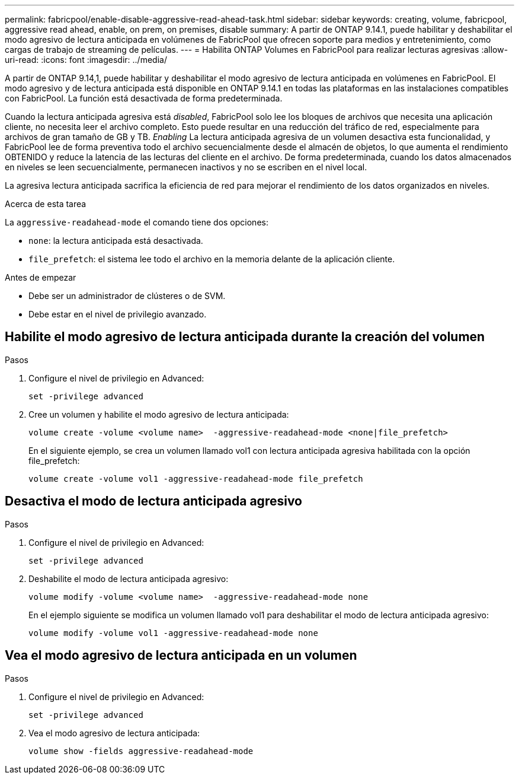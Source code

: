 ---
permalink: fabricpool/enable-disable-aggressive-read-ahead-task.html 
sidebar: sidebar 
keywords: creating, volume, fabricpool, aggressive read ahead, enable, on prem, on premises, disable 
summary: A partir de ONTAP 9.14.1, puede habilitar y deshabilitar el modo agresivo de lectura anticipada en volúmenes de FabricPool que ofrecen soporte para medios y entretenimiento, como cargas de trabajo de streaming de películas. 
---
= Habilita ONTAP Volumes en FabricPool para realizar lecturas agresivas
:allow-uri-read: 
:icons: font
:imagesdir: ../media/


[role="lead"]
A partir de ONTAP 9.14,1, puede habilitar y deshabilitar el modo agresivo de lectura anticipada en volúmenes en FabricPool. El modo agresivo y de lectura anticipada está disponible en ONTAP 9.14.1 en todas las plataformas en las instalaciones compatibles con FabricPool. La función está desactivada de forma predeterminada.

Cuando la lectura anticipada agresiva está _disabled_, FabricPool solo lee los bloques de archivos que necesita una aplicación cliente, no necesita leer el archivo completo. Esto puede resultar en una reducción del tráfico de red, especialmente para archivos de gran tamaño de GB y TB. _Enabling_ La lectura anticipada agresiva de un volumen desactiva esta funcionalidad, y FabricPool lee de forma preventiva todo el archivo secuencialmente desde el almacén de objetos, lo que aumenta el rendimiento OBTENIDO y reduce la latencia de las lecturas del cliente en el archivo. De forma predeterminada, cuando los datos almacenados en niveles se leen secuencialmente, permanecen inactivos y no se escriben en el nivel local.

La agresiva lectura anticipada sacrifica la eficiencia de red para mejorar el rendimiento de los datos organizados en niveles.

.Acerca de esta tarea
La `aggressive-readahead-mode` el comando tiene dos opciones:

* `none`: la lectura anticipada está desactivada.
* `file_prefetch`: el sistema lee todo el archivo en la memoria delante de la aplicación cliente.


.Antes de empezar
* Debe ser un administrador de clústeres o de SVM.
* Debe estar en el nivel de privilegio avanzado.




== Habilite el modo agresivo de lectura anticipada durante la creación del volumen

.Pasos
. Configure el nivel de privilegio en Advanced:
+
[source, cli]
----
set -privilege advanced
----
. Cree un volumen y habilite el modo agresivo de lectura anticipada:
+
[source, cli]
----
volume create -volume <volume name>  -aggressive-readahead-mode <none|file_prefetch>
----
+
En el siguiente ejemplo, se crea un volumen llamado vol1 con lectura anticipada agresiva habilitada con la opción file_prefetch:

+
[listing]
----
volume create -volume vol1 -aggressive-readahead-mode file_prefetch
----




== Desactiva el modo de lectura anticipada agresivo

.Pasos
. Configure el nivel de privilegio en Advanced:
+
[source, cli]
----
set -privilege advanced
----
. Deshabilite el modo de lectura anticipada agresivo:
+
[source, cli]
----
volume modify -volume <volume name>  -aggressive-readahead-mode none
----
+
En el ejemplo siguiente se modifica un volumen llamado vol1 para deshabilitar el modo de lectura anticipada agresivo:

+
[listing]
----
volume modify -volume vol1 -aggressive-readahead-mode none
----




== Vea el modo agresivo de lectura anticipada en un volumen

.Pasos
. Configure el nivel de privilegio en Advanced:
+
[source, cli]
----
set -privilege advanced
----
. Vea el modo agresivo de lectura anticipada:
+
[source, cli]
----
volume show -fields aggressive-readahead-mode
----

